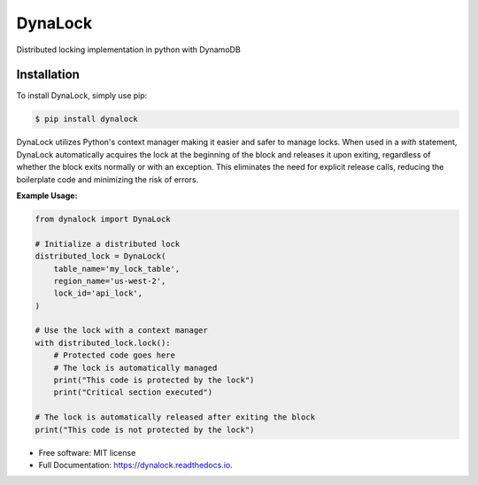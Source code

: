 ========
DynaLock
========


.. image:: https://img.shields.io/pypi/v/dynalock.svg
        :target: https://pypi.python.org/pypi/dynalock

.. image:: https://img.shields.io/travis/skywalker427/dynalock.svg
        :target: https://travis-ci.com/skywalker427/dynalock

.. image:: https://readthedocs.org/projects/dynalock/badge/?version=latest
        :target: https://dynalock.readthedocs.io/en/latest/?version=latest
        :alt: Documentation Status




Distributed locking implementation in python with DynamoDB

Installation
------------
To install DynaLock, simply use pip:

.. code-block:: bash

    $ pip install dynalock


DynaLock utilizes Python's context manager making it easier and safer to manage locks. 
When used in a `with` statement, DynaLock automatically acquires the lock at the beginning of the block and releases it upon exiting, regardless of whether the block exits normally or with an exception. 
This eliminates the need for explicit release calls, reducing the boilerplate code and minimizing the risk of errors.

**Example Usage:**

.. code-block:: python

    from dynalock import DynaLock

    # Initialize a distributed lock
    distributed_lock = DynaLock(
        table_name='my_lock_table',
        region_name='us-west-2',
        lock_id='api_lock',
    )

    # Use the lock with a context manager
    with distributed_lock.lock():
        # Protected code goes here
        # The lock is automatically managed
        print("This code is protected by the lock")
        print("Critical section executed")
    
    # The lock is automatically released after exiting the block
    print("This code is not protected by the lock")



* Free software: MIT license
* Full Documentation: https://dynalock.readthedocs.io.




